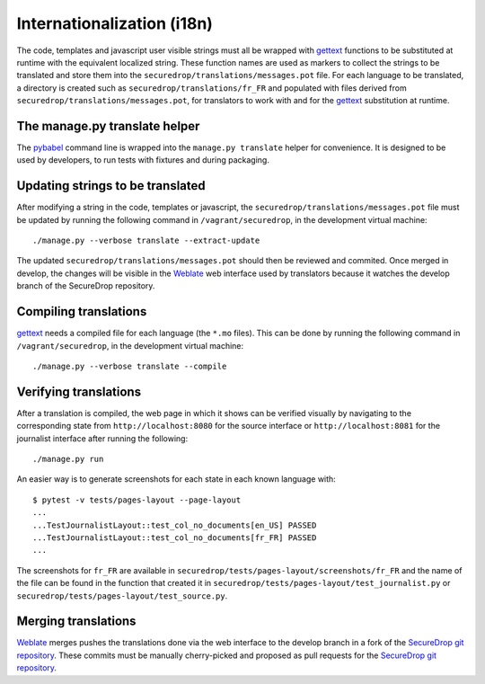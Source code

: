 Internationalization (i18n)
===========================

The code, templates and javascript user visible strings must all be
wrapped with `gettext`_ functions to be substituted at runtime with
the equivalent localized string. These function names are used as
markers to collect the strings to be translated and store them into
the ``securedrop/translations/messages.pot`` file. For each language
to be translated, a directory is created such as
``securedrop/translations/fr_FR`` and populated with files derived
from ``securedrop/translations/messages.pot``, for translators to work
with and for the `gettext`_ substitution at runtime.

The manage.py translate helper
------------------------------

The `pybabel`_ command line is wrapped into the ``manage.py
translate`` helper for convenience. It is designed to be used by
developers, to run tests with fixtures and during packaging.

Updating strings to be translated
---------------------------------

After modifying a string in the code, templates or javascript, the
``securedrop/translations/messages.pot`` file must be updated by
running the following command in ``/vagrant/securedrop``, in the
development virtual machine::

    ./manage.py --verbose translate --extract-update

The updated ``securedrop/translations/messages.pot`` should then be
reviewed and commited. Once merged in develop, the changes will be
visible in the `Weblate`_ web interface used by translators because it
watches the develop branch of the SecureDrop repository.

Compiling translations
----------------------

`gettext`_ needs a compiled file for each language (the ``*.mo``
files). This can be done by running the following command
in ``/vagrant/securedrop``, in the development virtual machine::

    ./manage.py --verbose translate --compile


Verifying translations
----------------------

After a translation is compiled, the web page in which it shows can be
verified visually by navigating to the corresponding state from
``http://localhost:8080`` for the source interface or
``http://localhost:8081`` for the journalist interface after running
the following::

     ./manage.py run

An easier way is to generate screenshots for each state in each known
language with::

     $ pytest -v tests/pages-layout --page-layout
     ...
     ...TestJournalistLayout::test_col_no_documents[en_US] PASSED
     ...TestJournalistLayout::test_col_no_documents[fr_FR] PASSED
     ...

The screenshots for ``fr_FR`` are available in
``securedrop/tests/pages-layout/screenshots/fr_FR`` and the name of
the file can be found in the function that created it in
``securedrop/tests/pages-layout/test_journalist.py`` or
``securedrop/tests/pages-layout/test_source.py``.

Merging translations
--------------------

`Weblate`_ merges pushes the translations done via the web interface
to the develop branch in a fork of the `SecureDrop git repository`_.
These commits must be manually cherry-picked and proposed as pull
requests for the `SecureDrop git repository`_.

.. todo:: is this intermediate step necessary, even when the need-review
   flag is set ? Ideally the need-review step blocks merging and
   we can have Weblate merge in develop directly ?

.. _`gettext`: https://www.gnu.org/software/gettext/
.. _`pybabel`: http://babel.pocoo.org/
.. _`Weblate`: http://weblate.securedrop.club/
.. _`SecureDrop git repository`: https://github.com/freedomofpress/securedrop
